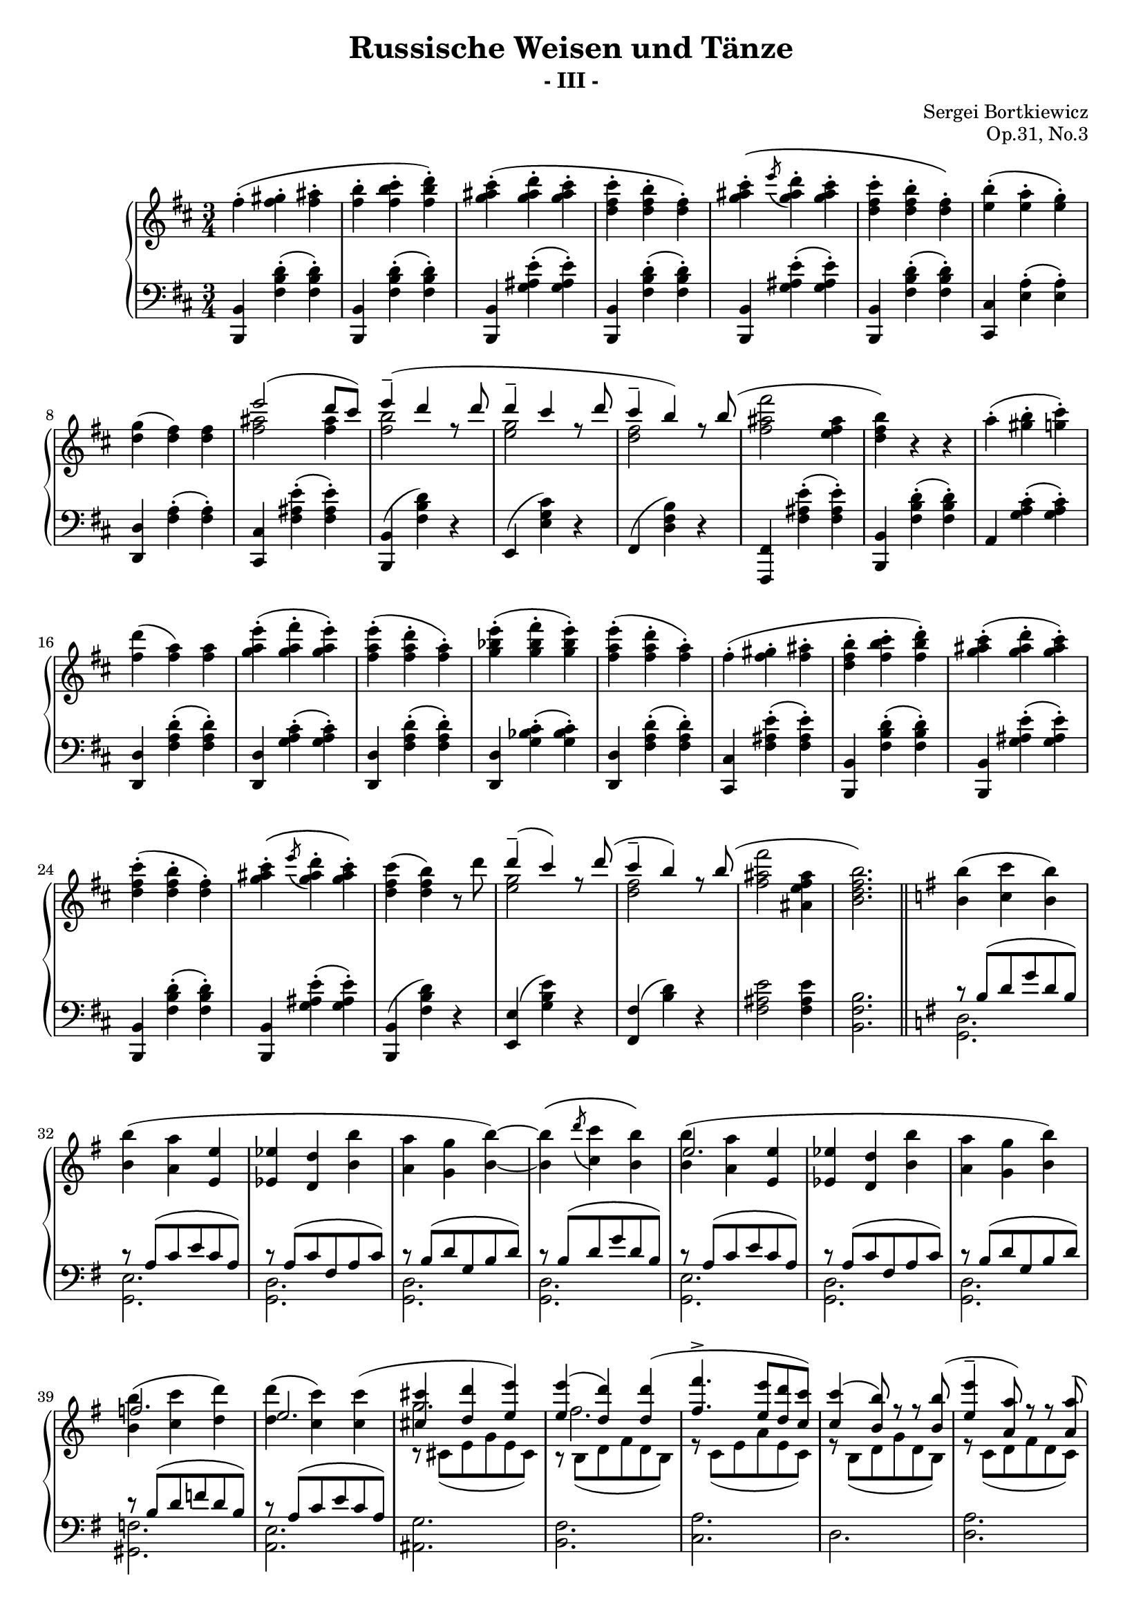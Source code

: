\version "2.18.0"

\header {
     composer = "Sergei Bortkiewicz"
     title =    "Russische Weisen und Tänze"
     subtitle = "- III -"
	 opus = "Op.31, No.3"
}

#(set-global-staff-size 18)
#(ly:set-option 'point-and-click #f)

trebleOne = \context Staff \relative c'' { 
  \context Voice = "i"
  \clef treble
  \key b \minor
  \time 3/4

  fis4-.( <fis gis>-. <fis ais>-. |
  <fis b>-. <fis b cis>-. <fis b d>-.) |
  <g ais cis>-.( <g ais d>-. <g ais cis>-. |
  <d fis cis'>-. <d fis b>-. <d fis>-.) |
  <g ais cis>-.\( \acciaccatura e'8 <g, ais d>4-. <g ais cis>-. |
  <d fis cis'>-. <d fis b>-. <d fis>-.\) |
  <e b'>-.( <e a>-. <e g>-.) |
  <d g>( <d fis>) <d fis> |
  \voiceOne
  e'2( d8 cis) | e4^-( d r8 d |
  d4^-( cis r8 d( | cis4^- b) r8 b( |
  \oneVoice
  <fis ais fis'>2 <e fis ais>4 | <d fis b>) r r |
  
  a'4-.( <gis b>-. <g cis>-.) |
  <fis d'>( <fis a>) <fis a> |
  <g a e'>-.( <g a fis'>-. <g a e'>-.) |
  <fis a e'>-.( <fis a d>-. <fis a>-.) |
  <g bes e>-.( <g bes fis'>-. <g bes e>-.) |
  <fis a e'>-.( <fis a d>-. <fis a>-.) |
  fis-.( <fis gis>-. <fis ais>-. |
  <d fis b>-. <fis b cis>-. <fis b d>-.) |
  <g ais cis>-.( <g ais d>-. <g ais cis>-.) |
  <d fis cis'>-.( <d fis b>-. <d fis>-.) |
  <g ais cis>-.\( \acciaccatura e'8 <g, ais d>4-. <g ais cis>-.\) |
  <d fis cis'>( <d fis b>) r8 d' |
  \voiceOne
  d4^-( cis) r8 d( | cis4^- b) r8 b( |
  \oneVoice
  <fis ais fis'>2 <ais, e' fis ais>4 | <b d fis b>2.) |
  
  \bar "||"
  \key g \major
  
  <b b'>4( <c c'> <b b'>) |
  <b b'>( <a a'> <e e'> |
  <es es'> <d d'> <b' b'> |
  <a a'> <g g'> <b b'>) ~ |
  <b b'>\( \acciaccatura d'8 <c, c'>4 <b b'>\) |
  <b b'>( <a a'> <e e'> |
  <es es'> <d d'> <b' b'> |
  <a a'> <g g'> <b b'>) |
  <b b'>( <c c'> <d d'>) |
  <d d'>( <c c'>) <c c'>( |
  \voiceOne
  <cis cis'> <d d'> <e e'>) |
  <e e'>( <d d'>) <d d'>( |
  <fis fis'>4.-> <e e'>8[ <d d'> <c c'>]) |
  <c c'>4( <b b'>8) r r <b b'>( |
  <e e'>4-- <a, a'>8) r r <a a'>( |
  <d d'>4-- <g, g'>8) r r <d' d'>( |
  <fis fis'>4. <e e'>8[ <d d'> <c c'>]) |
  <c c'>4( <b b'>8) r r <b b'>( |
  <e e'>4 <a, a'> <d d'> |
  <g g,>2.)
  \oneVoice
  
  \bar "||"
  \key b \minor

  fis4-.( <fis gis>-. <fis ais>-. |
  <fis b>-. <fis b cis>-. <fis b d>-.) |
  <g ais cis>-.( <g ais d>-. <g ais cis>-. |
  <d fis cis'>-. <d fis b>-. <d fis>-.) |
  <g ais cis>-.\( \acciaccatura e'8 <g, ais d>4-. <g ais cis>-. |
  <d fis cis'>-. <d fis b>-. <d fis>-.\) |
  <e b'>-.( <e a>-. <e g>-.) |
  <d g>( <d fis>) <d fis> |
  \voiceOne
  e'2( d8 cis) | e4^-( d r8 d |
  d4^-( cis r8 d( | cis4^- b) r8 b( |
  \oneVoice
  <fis ais fis'>2 <e fis ais>4 | <d fis b>) r8 <d d'>-.( <d d'>-. <d d'>-.) |
  
% [Un poco meno mosso e rubato]
  \key g \major
  
\repeat volta 2 {
  <d d'>4.--( <c c'>8) <c c'> <c c'> |
  <c c'>4.--( <b b'>8) <b b'> <b b'> |
  <b b'>4.\( <a a'>8 <e e'> <fis fis'> |
  <g b g'>4.\) <g g'>8\( <b b'> <d d'> |
  <g g'>4. <fis fis'>8 <e e'> <dis dis'> |
  <fis fis'>4. <e e'>8 <a, a'> <c c'> |
  <e e'>4. <d d'>8 <cis cis'> <c c'> |
  <b b'>4.\) <g g'>8\( <b b'> <d d'> |
  <g g'>4. <fis fis'>8 <e e'> <dis dis'> |
  <fis fis'>4. <e e'>8 <a, a'> <c c'> |
  <e e'>4. <d d'>8 <c c'> <a a'> |
  <g g'>4.\) <b b'>8-.( <b b'>-. <b b'>-.) |
  <b b'>4.--( <a a'>8) <a a'> <a a'> |
  <a a'>4.--( <g g'>8) <g g'> <g g'> |
  <g g'>4.--( <f f'>8) <f f'> <f f'> |
  <f f'>4.--( <e e'>8) <e e'> <e e'> |
  <e e'>4.--( <d d'>8) <d d'>( <e e'>) |
  <d d'>4.--( <c c'>8) <c c'> <c c'> |
  \slurUp
  <c' g e c>4. c8( g a |
  <b fis dis b>4.) c8( g a |
  <b fis dis b>4.) \slurNeutral <c c'>8( <g c e g> <a a'> |
  <b dis fis b>4.) <c c'>8( <g c e g> <a a'> |
}

\alternative {

	{
  <b b'>4.--) <b b'>8 <b b'> <b b'> |
  <b b'>4.--  <b b'>8 <b b'> <b b'> |
  <b b'>4. <b b'>8 <b b'> <b b'> |
  <b b'>4. <d d'>8-.( <d d'>-. <d d'>-.) |
  	}
	{
  <b dis fis b>2.) |
  <b dis fis b> |
  <b e gis b> |
  <d g! b> |
  <b dis fis a b> |
  	}
	
}

  \bar "||"

  <b b'>4( <c c'> <b b'>) |
  <b b'>( <a a'> <e e'> |
  <es es'> <d d'> <b' b'> |
  <a a'> <g g'> <b b'>) ~ |
  <b b'>\( \acciaccatura d'8 <c, c'>4 <b b'>\) |
  <b b'>( <a a'> <e e'> |
  <es es'> <d d'> <b' b'> |
  <a a'> <g g'> <b b'>) |
  <b b'>( <c c'> <d d'>) |
  <d d'>( <c c'>) <c c'>( |
  \voiceOne
  <cis cis'> <d d'> <e e'>) |
  <e e'>( <d d'>) <d d'>( |
  <fis fis'>4.-> <e e'>8[ <d d'> <c c'>]) |
  <c c'>4( <b b'>8) r r <b b'>( |
  <e e'>4-- <a, a'>8) r r <a a'>( |
  <d d'>4-- <g, g'>8) r r <d' d'>( |
  <fis fis'>4. <e e'>8[ <d d'> <c c'>]) |
  <c c'>4( <b b'>8) r r <b b'>( |
  <e e'>4 <a, a'> <d d'> |
  <g g,>2.)
  \oneVoice
  
  \bar "||"
  \key b \minor

  fis4-.( <fis gis>-. <fis ais>-. |
  <fis b>-. <fis b cis>-. <fis b d>-.) |
  <g ais cis>-.( <g ais d>-. <g ais cis>-. |
  <d fis cis'>-. <d fis b>-. <d fis>-.) |
  <g ais cis>-.\( \acciaccatura e'8 <g, ais d>4-. <g ais cis>-. |
  <d fis cis'>-. <d fis b>-. <d fis>-.\) |
  <e b'>-.( <e a>-. <e g>-.) |
  <d g>( <d fis>) <d fis> |
  \voiceOne
  e'2( d8 cis) | e4^-( d r8 d |
  d4^-( cis r8 d( | cis4^- b) r8 b( |
  \oneVoice
  <fis ais fis'>2 <e fis ais>4 | <d fis b>) r r |
  
  a'4-.( <gis b>-. <g cis>-.) |
  <fis d'>( <fis a>) <fis a> |
  <g a e'>-.( <g a fis'>-. <g a e'>-.) |
  <fis a e'>-.( <fis a d>-. <fis a>-.) |
  <g bes e>-.( <g bes fis'>-. <g bes e>-.) |
  <fis a e'>-.( <fis a d>-. <fis a>-.) |
  fis-.( <fis gis>-. <fis ais>-. |
  <d fis b>-. <fis b cis>-. <fis b d>-.) |
  <g ais cis>-.( <g ais d>-. <g ais cis>-.) |
  <d fis cis'>-.( <d fis b>-. <d fis>-.) |
  <g ais cis>-.\( \acciaccatura e'8 <g, ais d>4-. <g ais cis>-.\) |
  <d fis cis'>( <d fis b>) r8 d' |
  \voiceOne
  d4^-( cis) r8 d( | cis4^- b) r8 b( |
  \oneVoice
  <fis ais fis'>2 <ais, e' fis ais>4 |
  
  \bar "||"
% [Meno mosso]
  
  <b d fis b>4) r8 fis-.( fis-. fis-.) |
  fis4.--( e8) e e |
  e4.--( d8) d d |
  d4.( cis8 e d |
  b4.) \voiceOne r8 fis'4( |
  gis2 ais4 |
  b2 fis'4 |
  g2 ais4 |
  b2) \oneVoice <b e b'>4--( |
  <b d fis>2) <b e b'>4--( |
  <b d fis>2) <b, e b'>4--( |
  <b d fis>2 <b e b'>4) |
  <d fis>-.\( <d fis gis>-. <d fis ais>-. |
  <d fis b>-. \ottava #1 <fis b d fis>-. <gis b d gis>-. |
  <ais d fis ais>-. <b d fis b>-. <fis b d fis>-. |
  <gis b d gis>-. <ais d fis ais>-. <b d fis b>-. |
  <fis b d fis>-. <gis b d gis>-. <ais d fis ais>-. |
  <b d fis b>-.\) \ottava #0 r r |
  <d, fis b d>-.( r r |
  <d fis b>-.) r r\fermata
  
  \bar "|."
}

trebleTwo = \context Staff \relative c'' {
  \context Voice = "iii"

  s2.*8 |
  \voiceTwo
  <fis ais>2 <fis ais>4 | <fis b>2 s4 |
  <e g>2 s4 | <d fis>2 s4 |
  s2.*2 |
  s2.*12 |
  <e g>2 s4 | <d fis>2 s4 |
  s2.*2 |
  %\key g \major
  s2.*5 |
  \voiceThree
  e2. | s2.*2 |
  f2. | e2. |
  \voiceFour
  g2. | fis2. |
  s2.*8
  %\key b \minor
  s2.*8 |
  \voiceTwo
  <fis ais>2 <fis ais>4 | <fis b>2 s4 |
  <e g>2 s4 | <d fis>2 s4 |
  s2.*2 |
%[Un poco meno mosso e rubato]
\repeat volta 2 {
  \voiceThree
  fis2. | <d g> | <c e>2 c4 | s2.*9 |
  dis2. | <b e> | b | <g c> |
  \voiceTwo
  gis | <e a> |
  s2 <c e>4 | s2 <c e>4 | s2.*2 |
}

\alternative {
	{
  \voiceThree
  <dis' fis>2. | <d g> | <dis fis> | <d g> |
    }
	{ s2.*5 }
}

% [Tempo I]
  s2.*5 |
  \voiceThree
  e2. | s2.*2 |
  f2. | e2. |
  \voiceFour
  g2. | fis2. |
  s2.*8
  %\key b \minor
  s2.*8 |
  \voiceTwo
  <fis ais>2 <fis ais>4 | <fis b>2 s4 |
  <e g>2 s4 | <d fis>2 s4 |
  s2.*2 |
  s2.*12 |
  <e g>2 s4 | <d fis>2 s4 |
  s2. |

% [Meno mosso]
  s2.*4 |
  s4. fis,8-.( fis-. fis-.) |
  fis4.--( e8) e e |
  e4.--( d8) d' d |
  d4.( cis8 e d |
  b2) s4 |
  s2.*11

}

trebleThree = \context Staff \relative c'{
	\override Score.VerticalAxisGroup.remove-first = ##t
	
	\context Voice = "vv"
	\clef violin
	\key b \minor
	\time 3/4

	s2.*156 |
	r2 <d fis b>4-.\( |
	<d fis b>-. <d fis b d>-. <d fis b d>-. |
	<d fis b d>-. <d fis b d>-. <d fis b d>-. |
	<d fis b d>-. <d fis b d>-. <d fis b d>-. |
	<d fis b d>-. <d fis b d>-. <d fis b d>-. |
	<d fis b d>-.\) r4 r4 |
	R1*3/4 |
	R1*3/4 |
}

dynamics = \context Staff \relative c{
}

bassOne = \context Staff \relative c{ 
  \context Voice = "ii"
  \clef bass
  \key b \minor
  \time 3/4

  <b b,>4 <fis' b d>-.( <fis b d>-.) |
  <b, b,>4 <fis' b d>-.( <fis b d>-.) |
  <b, b,>4 <g' ais e'>-.( <g ais e'>-.) |
  <b, b,>4 <fis' b d>-.( <fis b d>-.) |
  <b, b,>4 <g' ais e'>-.( <g ais e'>-.) |
  <b, b,>4 <fis' b d>-.( <fis b d>-.) |
  <cis cis,>4 <e a>-.( <e a>-.) |
  <d d,>4 <fis a>-.( <fis a>-.) |
  <cis cis,>4 <fis ais e'>-.( <fis ais e'>-.) |
  <b, b,>4( <fis' b d>) r |
  e,4( <e' g cis>) r |
  fis,4( <d' fis b>) r |
  <fis, fis,>4 <fis' ais e'>-.( <fis ais e'>-.) |
  <b, b,>4 <fis' b d>-.( <fis b d>-.) |
  
  a,4 <g' a cis>-.( <g a cis>-.) |
  <d d,> <fis a d>-.( <fis a d>-.) |
  <d d,> <g a cis>-.( <g a cis>-.) |
  <d d,> <fis a d>-.( <fis a d>-.) |
  <d d,> <g bes cis>-.( <g bes cis>-.) |
  <d d,> <fis a d>-.( <fis a d>-.) |
  <cis cis,> <fis ais e'>-.( <fis ais e'>-.) |
  <b, b,> <fis' b d>-.( <fis b d>-.) |
  <b, b,> <g' ais e'>-.( <g ais e'>-.) |
  <b, b,> <fis' b d>-.( <fis b d>-.) |
  <b, b,> <g' ais e'>-.( <g ais e'>-.) |
  <b, b,>( <fis' b d>) r |
  <e e,>( <g b e>) r |
  <fis fis,>( <b d>) r |
  <fis ais e'>2 <fis ais e'>4 |   %  alt.:  <fis ais e'>2 <fis fis,>4
  <b fis b,>2. |
  
  \key g \major
  \voiceOne
  
  r8 b( d g d b) | r a( c e c a) |
  r a( c fis, a c) | r b( d g, b d) |
  r b( d g d b) | r a( c e c a) |
  r a( c fis, a c) | r b( d g, b d) |
  r b( d f d b) | r a( c e c a) |
  \change Staff="treble" \voiceTwo
  r cis( e g e cis) | r b( d fis d b) |
  r c( e a e c) | r b( d g d b) |
  r c( d fis d c) | r b( d g d b) |
  r c( e a e c) | r b( d g d b) |
  r c( d fis d c) | r b( d g d b) |
  \change Staff="bass" \oneVoice
  
  \key b \minor
  
  <fis fis,>4 <ais e'>-.( <ais e'>-.) |
  <b, b,>4 <fis' b d>-.( <fis b d>-.) |
  <b, b,>4 <g' ais e'>-.( <g ais e'>-.) |
  <b, b,>4 <fis' b d>-.( <fis b d>-.) |
  <b, b,>4 <g' ais e'>-.( <g ais e'>-.) |
  <b, b,>4 <fis' b d>-.( <fis b d>-.) |
  <cis cis,>4 <e a>-.( <e a>-.) |
  <d d,>4 <fis a>-.( <fis a>-.) |
  <cis cis,>4 <fis ais e'>-.( <fis ais e'>-.) |
  <b, b,>4( <fis' b d>) r |
  e,4( <e' g cis>) r |
  fis,4( <d' fis b>) r |
  <fis, fis,>4 <fis' ais e'>-.( <fis ais e'>-.) |
  <b, b,>4 <fis' b d>-.( <fis b d>-.) |
  
  \key g \major
% [Un poco meno mosso e rubato]
  
\repeat volta 2 {
  \voiceOne
  r4 <c' d fis> <c d fis> |
  r4 <b d g> <b d g> |
  r4 <a c e>-. <a c d d,>-. |
  r4 <g b d> <g b d> |
  r4 <g d' g> <g d' g> |
  r4 <c e a>( <a c e>) |
  r4 <c d fis> <c d fis> |
  \oneVoice
  <g g,> <b d g>( <b d>) |
  \voiceOne
  r4 <g d' g> <g d' g> |
  r4 <c e a>( <a c e>) |
  r4 <c d fis> <c d fis> |
  \oneVoice
  <d, g,> <b' d>( <b d g>) |
  \voiceOne
  r4 <b dis a'>( <b dis>) |
  r4 <b e> <b e> |
  r4 <b f'>( <b d>) |
  r4 <g c> <g c> |
  r4 <gis d'>( <e gis>) |
  r4 <e a> <e a> |
  r4 <e g> <e g> |
  <fis, b>2 <g c e g>4( |
  <fis b>2) <g c e g>4( |
  <fis b>2) <g c e g>4( |
}

\alternative {
	{
  <fis b dis fis>2.) |
  <g b d! g> |
  <fis b dis fis> |
  <g b d! g> |
  	}
	
	{
  << { \stemDown b2*1/2) } { r4 } >> \stemNeutral
  r8 b' b b |
  cis4.--( b8) b b |
  cis4.--( b8) b b |
  d4.--( b8) b b |
  dis4.--( b8) b b |
  	}
}

% [Tempo I]
  
  r8 b( d g d b) | r a( c e c a) |
  r a( c fis, a c) | r b( d g, b d) |
  r b( d g d b) | r a( c e c a) |
  r a( c fis, a c) | r b( d g, b d) |
  r b( d f d b) | r a( c e c a) |
  \change Staff="treble" \voiceTwo
  r cis( e g e cis) | r b( d fis d b) |
  r c( e a e c) | r b( d g d b) |
  r c( d fis d c) | r b( d g d b) |
  r c( e a e c) | r b( d g d b) |
  r c( d fis d c) | r b( d g d b) |
  \change Staff="bass" \oneVoice
  
  \key b \minor

  <fis fis,>4 <ais e'>-.( <ais e'>-.) |
  <b, b,>4 <fis' b d>-.( <fis b d>-.) |
  <b, b,>4 <g' ais e'>-.( <g ais e'>-.) |
  <b, b,>4 <fis' b d>-.( <fis b d>-.) |
  <b, b,>4 <g' ais e'>-.( <g ais e'>-.) |
  <b, b,>4 <fis' b d>-.( <fis b d>-.) |
  <cis cis,>4 <e a>-.( <e a>-.) |
  <d d,>4 <fis a>-.( <fis a>-.) |
  <cis cis,>4 <fis ais e'>-.( <fis ais e'>-.) |
  <b, b,>4( <fis' b d>) r |
  e,4( <e' g cis>) r |
  fis,4( <d' fis b>) r |
  <fis, fis,>4 <fis' ais e'>-.( <fis ais e'>-.) |
  <b, b,>4 <fis' b d>-.( <fis b d>-.) |
  
  a,4 <g' a cis>-.( <g a cis>-.) |
  <d d,> <fis a d>-.( <fis a d>-.) |
  <d d,> <g a cis>-.( <g a cis>-.) |
  <d d,> <fis a d>-.( <fis a d>-.) |
  <d d,> <g bes cis>-.( <g bes cis>-.) |
  <d d,> <fis a d>-.( <fis a d>-.) |
  <cis cis,> <fis ais e'>-.( <fis ais e'>-.) |
  <b, b,> <fis' b d>-.( <fis b d>-.) |
  <b, b,> <g' ais e'>-.( <g ais e'>-.) |
  <b, b,> <fis' b d>-.( <fis b d>-.) |
  <b, b,> <g' ais e'>-.( <g ais e'>-.) |
  <b, b,>( <fis' b d>) r |
  <e e,>( <g b e>) r |
  <fis fis,>( <b d>) r |
  <fis ais e'>2 <fis ais e'>4( |   %  alt.:  <fis ais e'>2 <fis fis,>4

% [Meno mosso]

  \voiceOne
  <b, fis' b>2.) |
  <cis g' b> |
  <d fis b> |
  <e g b>( |
  <d fis>) |
  <cis fis b>( |
  <d fis b> |
  <e g b>) |
  b'4. b8 b b |
  b4. b8 b b |
  b4. b8 b b |
  r4. b8 b b |
  r4 <b fis d>2 ~ |
  \oneVoice
  <b fis d b fis b,>2. ~ |
  <b fis d b fis b,>2. ~ |
  <b fis d b fis b,>2. ~ |
  <b fis d b fis b,>2. |
  \grace { <b fis d>8 ~ } <b fis d>4 r r |
  \voiceOne \phrasingSlurUp
  <b fis d>-.\( \oneVoice r r \voiceOne |
  <b fis d>-.\) \oneVoice r r\fermata 
  
}

bassTwo = \context Staff \relative c { 
  \context Voice = "iv"

  s2.*30 |
  %\key g \major
  \voiceTwo
  <g d'>2. | <g e'> | <g d'> | <g d'> |
  <g d'> | <g e'> | <g d'> | <g d'> |
  <gis f'> | <a e'> | <ais g'> | <b fis'> |
  <c a'> | d | <d a'> | <b g'> |
  <c a'> | d | <d d,> | <d g,> |
  %\key b \minor
  s2.*14 |
  %\key g \major
% [Un poco meno mosso e rubato]
\repeat volta 2 {
  <a d fis>2. | <g d' g> | <c, c'>2 r4 | <g' d'>2 r4 |
  <b, d'>2.\arpeggio | <c e'>\arpeggio | <d fis'>\arpeggio | s |
  <b d'>2.\arpeggio | <c e'>\arpeggio | <d fis'>\arpeggio | s |
  <fis b dis a'>2. | <e b' g'> | <d b' f'> |
  <c g' e'> | <b e d'> | <a e' c'> | <ais g' c> |
  b4 b2 | b4 b2 | b4 b2 |
}

\alternative {
	{
  a4\rest <b b'>2 | b4\rest <b b'>2 |
  a4\rest <b b'>2 | b4\rest <b b'>2 |
	}
	{
  <b fis' b>2. |
  \grace { <a' dis>8 ~ } <a dis fis>2. |
  \grace { <gis e'>8 ~ } <gis e' gis>2. |
  \grace { <g! b>8 ~ } <g b g'>2. |
  \grace { <fis b>8 ~ } <fis b a'>2. |
	}
}

% [Tempo I]
  <g d'>2. | <g e'> | <g d'> | <g d'> |
  <g d'> | <g e'> | <g d'> | <g d'> |
  <gis f'> | <a e'> | <ais g'> | <b fis'> |
  <c a'> | d | <d a'> | <b g'> |
  <c a'> | d | <d d,> | <d g,> |
  %\key b \minor
  s2.*29 |
  
% [Meno mosso]

  r4 b, b ~ |
  \repeat unfold 6 { b b b ~ | }
  b b b |
  <b' d fis>2 <cis e>4( |
  <b d fis>2) <cis e>4( |
  <b d fis>2) <cis e>4( |
  <b, fis' b>2) <cis' e>4( |
  <b, fis' b>2.) ~ |
  \oneVoice
  <b fis' b>2*3/2 |
  s2.*4 |
  \grace { \voiceTwo <b fis' b>8 ~ } \voiceTwo <b fis' b>4 s s |
  \grace { \voiceTwo <b fis' b>8 ~ } \voiceTwo <b fis' b>4 s s |
  
}



\score{
     \context PianoStaff <<
         \context Staff = "treble" <<
	     \trebleOne
	     \trebleTwo
             \dynamics
         >>
	 \context Staff = "bass" <<
	     \bassOne
	     \bassTwo
	 >>
     >>

     \layout {
          #(set-default-paper-size "a4")
          %interscorelinefill = #1
		  \context { \Staff \RemoveEmptyStaves }  
     }
     
     
  \midi {
    \tempo 4 = 140
    }


}
